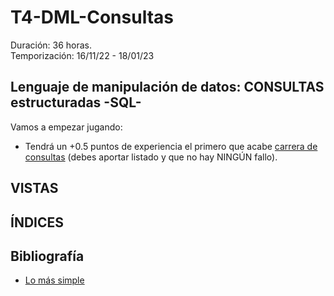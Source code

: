 * T4-DML-Consultas
Duración: 36 horas.\\
Temporización: 16/11/22 - 18/01/23

** Lenguaje de manipulación de datos: CONSULTAS estructuradas -SQL-
Vamos a empezar jugando:
+ Tendrá un +0.5 puntos de experiencia el primero que acabe  [[https://www.sql-easy.com/es/][carrera de consultas]] (debes aportar listado y que no hay NINGÚN fallo).
*** COMMENT pdte
+ Tendrá un +1 punto de experiencia el primero que resuelva [[https://sqlpd.com/][todos los casos]]
+ Tendrá un +1.5 puntos de experiencia el primero que resuelva el [[https://mystery.knightlab.com/][crimen]]
** VISTAS
   :PROPERTIES:
   :CUSTOM_ID: vistas
   :END:

** ÍNDICES
   :PROPERTIES:
   :CUSTOM_ID: índices
   :END:

** Bibliografía
+ [[https://www.sql-easy.com/es/][Lo más simple]]

* COMMENT Atomic DDL
  :PROPERTIES:
  :CUSTOM_ID: atomic-ddl
  :END:

Desde MariaDB 10.6.1, existen algunas operaciones son realizadas de
forma atómica y proporcionan seguridad de ser serguras ante /crash/
(desastres).

Si por tanto se produce una caída del servidor de db en mitad de una de
estas operaciones existe la posibilidad de regresión al estado anterior.
Ésta posibilidad es fundamental en ciertos entornos críticos, p.e.
funcionamiento de la bolsa de Madrid o un banco.

we have improved readability for DDL (Data Definition Language)
operations to make most of them atomic, and the rest crash-safe, even if
the server crashes in the middle of an operation.
